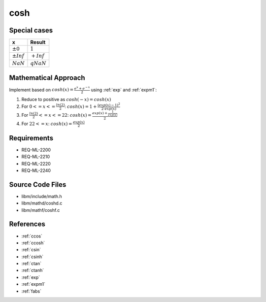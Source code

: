 cosh
~~~~

.. c:autodoc:: ../libm/mathd/coshd.c

Special cases
^^^^^^^^^^^^^

+--------------------------+--------------------------+
| x                        | Result                   |
+==========================+==========================+
| :math:`±0`               | :math:`1`                |
+--------------------------+--------------------------+
| :math:`±Inf`             | :math:`+Inf`             |
+--------------------------+--------------------------+
| :math:`NaN`              | :math:`qNaN`             |
+--------------------------+--------------------------+

Mathematical Approach
^^^^^^^^^^^^^^^^^^^^^

Implement based on :math:`cosh(x) = \frac{e^x+e^{-x}}{2}` using :ref:`exp` and :ref:`expm1`:

#. Reduce to positive as :math:`cosh(-x) = cosh(x)`
#. For :math:`0 <= x <= \frac{ln(2)}{2}`: :math:`cosh(x) = 1 + \frac{(exp(x) - 1)^2}{2 \cdot exp(x)}`
#. For :math:`\frac{ln(2)}{2} <= x <= 22`: :math:`cosh(x) = \frac{exp(x) + \frac{1}{exp(x)}}{2}`
#. For :math:`22 <= x`: :math:`cosh(x) = \frac{exp(x)}{2}`

Requirements
^^^^^^^^^^^^

* REQ-ML-2200
* REQ-ML-2210
* REQ-ML-2220
* REQ-ML-2240

Source Code Files
^^^^^^^^^^^^^^^^^

* libm/include/math.h
* libm/mathd/coshd.c
* libm/mathf/coshf.c

References
^^^^^^^^^^

.. * :ref:`__ccoshsinh <internal_ctrig>`
* :ref:`ccos`
* :ref:`ccosh`
* :ref:`csin`
* :ref:`csinh`
* :ref:`ctan`
* :ref:`ctanh`
* :ref:`exp`
* :ref:`expm1`
* :ref:`fabs`
